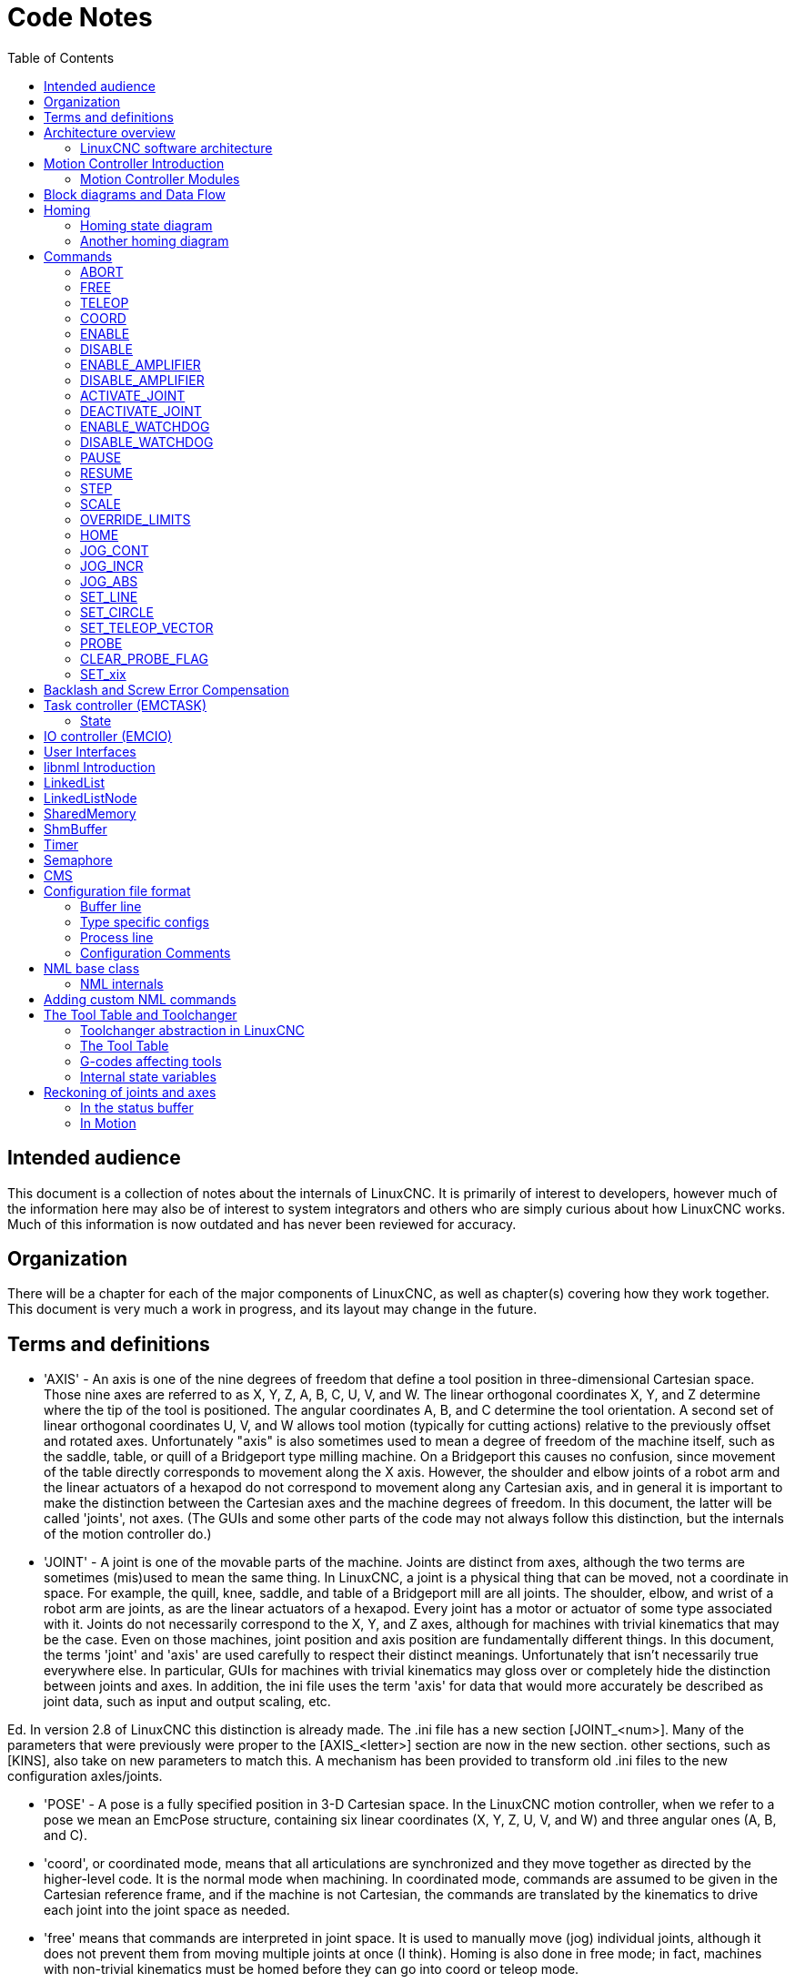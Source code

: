 :lang: en
:toc:

[[cha:code-notes]]
= Code Notes

== Intended audience

This document is a collection of notes about the internals of LinuxCNC. It
is primarily of interest to developers, however much of the information
here may also be of interest to system integrators and others who are
simply curious about how LinuxCNC works. Much of this information is now
outdated and has never been reviewed for accuracy.

== Organization

There will be a chapter for each of the major components of LinuxCNC, as
well as chapter(s) covering how they work together. This document is
very much a work in progress, and its layout may change in the future.

== Terms and definitions

* 'AXIS' - An axis is one of the nine degrees of freedom that define a tool
  position in three-dimensional Cartesian space. Those nine axes are
  referred to as X, Y, Z, A, B, C, U, V, and W. The linear orthogonal
  coordinates X, Y, and Z determine where the tip of the tool is
  positioned. The angular coordinates A, B, and C determine the tool
  orientation. A second set of linear orthogonal coordinates U, V, and W
  allows tool motion (typically for cutting actions) relative to the
  previously offset and rotated axes.
  Unfortunately "axis" is also
  sometimes used to mean a degree of freedom of the machine itself, such
  as the saddle, table, or quill of a Bridgeport type milling machine. On
  a Bridgeport this causes no confusion, since movement of the table
  directly corresponds to movement along the X axis. However, the
  shoulder and elbow joints of a robot arm and the linear actuators of a
  hexapod do not correspond to movement along any Cartesian axis, and in
  general it is important to make the distinction between the Cartesian
  axes and the machine degrees of freedom. In this document, the latter
  will be called 'joints', not axes. (The GUIs and some other parts of
  the code may not always follow this distinction, but the internals of
  the motion controller do.)

* 'JOINT' - A joint is one of the movable parts of the machine. Joints are
  distinct from axes, although the two terms are sometimes (mis)used to
  mean the same thing. In LinuxCNC, a joint is a physical thing that can be
  moved, not a coordinate in space. For example, the quill, knee, saddle,
  and table of a Bridgeport mill are all joints. The shoulder, elbow, and
  wrist of a robot arm are joints, as are the linear actuators of a
  hexapod. Every joint has a motor or actuator of some type associated
  with it. Joints do not necessarily correspond to the X, Y, and Z axes,
  although for machines with trivial kinematics that may be the case.
  Even on those machines, joint position and axis position are
  fundamentally different things. In this document, the terms 'joint' and
  'axis' are used carefully to respect their distinct meanings.
  Unfortunately that isn't necessarily true everywhere else. In
  particular, GUIs for machines with trivial kinematics may gloss over or
  completely hide the distinction between joints and axes. In addition,
  the ini file uses the term 'axis' for data that would more accurately
  be described as joint data, such as input and output scaling, etc.

Ed. In version 2.8 of LinuxCNC this distinction is already made.
The .ini file has a new section [JOINT_<num>]. Many of the parameters that were previously
were proper to the [AXIS_<letter>] section are now in the new section. other sections,
such as [KINS], also take on new parameters to match this.
A mechanism has been provided to transform old .ini files to the new configuration
axles/joints.

* 'POSE' - A pose is a fully specified position in 3-D Cartesian space. In
  the LinuxCNC motion controller, when we refer to a pose we mean an
  EmcPose structure, containing six linear coordinates (X, Y, Z, U,
  V, and W) and three angular ones (A, B, and C).

* 'coord', or coordinated mode, means that all articulations are synchronized and
  they move together as directed by the higher-level code. It is the normal mode when machining.
  In coordinated mode, commands are assumed to be given in the Cartesian reference frame,
  and if the machine is not Cartesian, the commands are translated by the kinematics to drive
  each joint into the joint space as needed.

* 'free' means that commands are interpreted in joint space.
  It is used to manually move (jog) individual joints, although it does not prevent them from moving
  multiple joints at once (I think).
  Homing is also done in free mode; in fact, machines with non-trivial kinematics
  must be homed before they can go into coord or teleop mode.

* 'teleop' is the mode you probably need if you are jogging with a hexapod.
  The jog commands implemented by the motion controller are joint jogs, which
  work in free mode. But if you want to move a hexapod or similar machine along a
  cartesian axis in particular, you must operate more than one joint.
  That's what 'teleop' is for.

== Architecture overview

There are four components contained in the LinuxCNC Architecture: a motion
controller (EMCMOT), a discrete IO controller (EMCIO), a task executor
which coordinates them (EMCTASK) and several text-mode and graphical
User Interfaces. Each of them will be described in the current
document, both from the design point of view and from the developers
point of view (where to find needed data, how to easily extend/modify
things, etc.).

image::LinuxCNC-block-diagram-small.png[align="center"]

=== LinuxCNC software architecture

At the coarsest level, LinuxCNC is a
hierarchy of three controllers: the task level command handler and program
interpreter, the motion controller, and the discrete I/O controller. The
discrete I/O controller is implemented as a hierarchy of controllers,
in this case for spindle, coolant, and auxiliary (e.g., estop, lube)
subsystems. The task controller coordinates the actions of the motion and
discrete I/O controllers. Their actions are programmed in conventional
numerical control "G and M code" programs, which are interpreted by
the task controller into NML messages and sent to either the motion or
discrete I/O controllers at the appropriate times.

== Motion Controller Introduction

The motion controller receives commands from user space modules via a
shared memory buffer, and executes those commands in realtime. The
status of the controller is made available to the user space modules
through the same shared memory area. The motion controller interacts
with the motors and other hardware using the HAL (Hardware Abstraction
Layer). This document assumes that the reader has a basic understanding
of the HAL, and uses terms like HAL pins, HAL signals, etc, without
explaining them. For more information about the HAL, see the
HAL Manual. Another chapter of this document will
eventually go into the internals of the HAL itself, but in this
chapter, we only use the HAL API as defined in src/hal/hal.h.

=== Motion Controller Modules

The realtime functions of the motion controller are implemented
with modules -- shared objects for rtpreempt systems or kernel
modules for some implementations (RTAI):

* 'tpmod' - trajectory planning
* 'homemod' - homing functions
* 'motmod' - processes NML commands and controls hardware via hal
* 'kinematics module' - performs forward (joints-->coordinates) and
  inverse (coordinates->joints) kinematics calculations

LinuxCNC is started by a *linuxcnc* script which reads a
configuration ini file and starts all needed processes.  For
realtime motion control, the script first loads the default tpmod
and homemod modules and then loads the kinematics and motion
modules according to settings in halfiles specified by the ini
file.

Custom (user-built) homing or trajectory-planning modules can
be used in place of the default modules via ini file settings
or command line options.  Custom modules must implement all
functions used by the default modules.  The halcompile utility
can be used to create a custom module.

image::LinuxCNC-motion-controller-small.png[align="center"]

== Block diagrams and Data Flow

The following figure is a block diagram
of a joint controller. There is one joint controller per joint. The
joint controllers work at a lower level than the kinematics, a level
where all joints are completely independent. All the data for a joint
is in a single joint structure. Some members of that structure are
visible in the block diagram, such as coarse_pos, pos_cmd, and
motor_pos_fb.

.Joint Controller Block Diagram
image::emc2-motion-joint-controller-block-diag.png[align="center"]

The above figure shows five of the
seven sets of position information that form the main data flow through
the motion controller. The seven forms of position data are as follows:

* 'emcmotStatus\->carte_pos_cmd' - This is the desired position, in
  Cartesian coordinates. It is updated at the traj rate, not the servo
  rate. In coord mode, it is determined by the traj planner. In teleop
  mode, it is determined by the traj planner? In free mode, it is either
  copied from actualPos, or generated by applying forward kins to (2) or
  (3).
* 'emcmotStatus\->joints[n].coarse_pos' - This is the desired position, in
  joint coordinates, but before interpolation. It is updated at the traj
  rate, not the servo rate. In coord mode, it is generated by applying
  inverse kins to (1) In teleop mode, it is generated by applying inverse
  kins to (1) In free mode, it is copied from (3), I think.
* 'emcmotStatus\->joints[n].pos_cmd - This is the desired position, in
  joint coords, after interpolation. A new set of these coords is
  generated every servo period. In coord mode, it is generated from (2)
  by the interpolator. In teleop mode, it is generated from (2) by the
  interpolator. In free mode, it is generated by the free mode traj
  planner.
* 'emcmotStatus\->joints[n].motor_pos_cmd' - This is the desired position,
  in motor coords. Motor coords are generated by adding backlash
  compensation, lead screw error compensation, and offset (for homing) to
  (3). It is generated the same way regardless of the mode, and is the
  output to the PID loop or other position loop.
* 'emcmotStatus\->joints[n].motor_pos_fb' - This is the actual position, in
  motor coords. It is the input from encoders or other feedback device
  (or from virtual encoders on open loop machines). It is "generated" by
  reading the feedback device.
* 'emcmotStatus\->joints[n].pos_fb' - This is the actual position, in joint
  coordinates. It is generated by subtracting offset, lead screw error
  compensation, and backlash compensation from (5). It is generated the
  same way regardless of the operating mode.
* 'emcmotStatus\->carte_pos_fb' - This is the actual position, in Cartesian
  coordinates. It is updated at the traj rate, not the servo rate.
  Ideally, actualPos would always be calculated by applying forward
  kinematics to (6). However, forward kinematics may not be available, or
  they may be unusable because one or more axes aren't homed. In that
  case, the options are: A) fake it by copying (1), or B) admit that we
  don't really know the Cartesian coordinates, and simply don't update
  actualPos. Whatever approach is used, I can see no reason not to do it
  the same way regardless of the operating mode. I would propose the
  following: If there are forward kins, use them, unless they don't work
  because of unhomed axes or other problems, in which case do (B). If no
  forward kins, do (A), since otherwise actualPos would _never_ get
  updated.

== Homing

=== Homing state diagram

image::homing.svg[align="center"]

=== Another homing diagram

image::hss.svg[align="center"]

== Commands

This section simply lists all of the commands that can be sent to the
motion module, along with detailed explanations of what they do. The
command names are defined in a large typedef enum in
{linuxcnc}/src/emc/motion/motion.h, called cmd_code_t. (Note that in the
code, each command name starts with 'EMCMOT_', which is omitted here.)

The commands are implemented by a large switch statement in the
function emcmotCommandHandler(), which is called at the servo rate.
More on that function later.

There are approximately 44 commands - this list is still under
construction.

Ed. The cmd_code_t enumeration, in motion.h, contains 73 commands (as of 6-5-2020)
Ed. The switch statement in command.c contemplates 70
Ed. ENABLE_WATCHDOG / DISABLE_WATCHDOG commands are in motion-logger.c. Maybe they are obsolete.
Ed. The SET_TELEOP_VECTOR command only appears in motion-logger.c, with no effect other than its own log.

=== ABORT

The ABORT command simply stops all motion. It can be issued at any
time, and will always be accepted. It does not disable the motion
controller or change any state information, it simply cancels any
motion that is currently in progress.footnote:[It seems that the
higher level code (TASK and above) also use ABORT to clear faults.
Whenever there is a persistent fault (such as being outside the
hardware limit switches), the higher level code sends a constant
stream of ABORTs to the motion controller trying to make the
fault go away. Thousands of them.... That means that the motion
controller should avoid persistent faults. This needs to be looked
into.]

==== Requirements

None. The command is always accepted and acted on immediately.

==== Results

In free mode, the free mode trajectory planners are disabled. That
results in each joint stopping as fast as its accel (decel) limit
allows. The stop is not coordinated. In teleop mode, the commanded
Cartesian velocity is set to zero. I don't know exactly what kind of
stop results (coordinated, uncoordinated, etc), but will figure it out
eventually. In coord mode, the coord mode trajectory planner is told to
abort the current move. Again, I don't know the exact result of this,
but will document it when I figure it out.

=== FREE

The FREE command puts the motion controller in free mode. Free mode
means that each joint is independent of all the other joints. Cartesian
coordinates, poses, and kinematics are ignored when in free mode. In
essence, each joint has its own simple trajectory planner, and each
joint completely ignores the other joints. Some commands (like Joint
JOG and HOME) only work in free mode. Other commands, including anything
that deals with Cartesian coordinates, do not work at all in free mode.

==== Requirements

The command handler applies no requirements to the FREE command, it
will always be accepted. However, if any joint is in motion
(GET_MOTION_INPOS_FLAG() == FALSE), then the command will be ignored.
This behavior is controlled by code that is now located in the function
'set_operating_mode()' in control.c, that code needs to be cleaned up.
I believe the command should not be silently ignored, instead the
command handler should determine whether it can be executed and return
an error if it cannot.

==== Results

If the machine is already in free mode, nothing. Otherwise, the
machine is placed in free mode. Each joint's free mode trajectory
planner is initialized to the current location of the joint, but the
planners are not enabled and the joints are stationary.

=== TELEOP

The TELEOP command places the machine in teleoperating mode. In teleop
mode, movement of the machine is based on Cartesian coordinates using
kinematics, rather than on individual joints as in free mode. However
the trajectory planner per se is not used, instead movement is
controlled by a velocity vector. Movement in teleop mode is much like
jogging, except that it is done in Cartesian space instead of joint
space. On a machine with trivial kinematics, there is little difference
between teleop mode and free mode, and GUIs for those machines might
never even issue this command. However for non-trivial machines like
robots and hexapods, teleop mode is used for most user commanded jog
type movements.

==== Requirements

The command handler will reject the TELEOP command with an error
message if the kinematics cannot be activated because the one or more
joints have not been homed. In addition, if any joint is in motion
(GET_MOTION_INPOS_FLAG() == FALSE), then the command will be ignored
(with no error message). This behavior is controlled by code that is
now located in the function 'set_operating_mode()' in control.c. I
believe the command should not be silently ignored, instead the command
handler should determine whether it can be executed and return an error
if it cannot.

==== Results

If the machine is already in teleop mode, nothing. Otherwise the
machine is placed in teleop mode. The kinematics code is activated,
interpolators are drained and flushed, and the Cartesian velocity
commands are set to zero.

=== COORD

The COORD command places the machine in coordinated mode. In coord
mode, movement of the machine is based on Cartesian coordinates using
kinematics, rather than on individual joints as in free mode. In
addition, the main trajectory planner is used to generate motion, based
on queued LINE, CIRCLE, and/or PROBE commands. Coord mode is the mode
that is used when executing a G-code program.

==== Requirements

The command handler will reject the COORD command with an error
message if the kinematics cannot be activated because the one or more
joints have not been homed. In addition, if any joint is in motion
(GET_MOTION_INPOS_FLAG() == FALSE), then the command will be ignored
(with no error message). This behavior is controlled by code that is
now located in the function 'set_operating_mode()' in control.c. I
believe the command should not be silently ignored, instead the command
handler should determine whether it can be executed and return an error
if it cannot.

==== Results

If the machine is already in coord mode, nothing. Otherwise, the
machine is placed in coord mode. The kinematics code is activated,
interpolators are drained and flushed, and the trajectory planner
queues are empty. The trajectory planner is active and awaiting a LINE,
CIRCLE, or PROBE command.

=== ENABLE

The ENABLE command enables the motion controller.

==== Requirements

None. The command can be issued at any time, and will always be
accepted.

==== Results

If the controller is already enabled, nothing. If not, the controller
is enabled. Queues and interpolators are flushed. Any movement or
homing operations are terminated. The amp-enable outputs associated
with active joints are turned on. If forward kinematics are not
available, the machine is switched to free mode.

=== DISABLE

The DISABLE command disables the motion controller.

==== Requirements

None. The command can be issued at any time, and will always be
accepted.

==== Results

If the controller is already disabled, nothing. If not, the controller
is disabled. Queues and interpolators are flushed. Any movement or
homing operations are terminated. The amp-enable outputs associated
with active joints are turned off. If forward kinematics are not
available, the machine is switched to free mode.

=== ENABLE_AMPLIFIER

The ENABLE_AMPLIFIER command turns on the amp enable output for a
single output amplifier, without changing anything else. Can be used to
enable a spindle speed controller.

==== Requirements

None. The command can be issued at any time, and will always be
accepted.

==== Results

Currently, nothing. (A call to the old extAmpEnable function is
currently commented out.) Eventually it will set the amp enable HAL pin
true.

=== DISABLE_AMPLIFIER

The DISABLE_AMPLIFIER command turns off the amp enable output for a
single amplifier, without changing anything else. Again, useful for
spindle speed controllers.

==== Requirements

None. The command can be issued at any time, and will always be
accepted.

==== Results

Currently, nothing. (A call to the old extAmpEnable function is
currently commented out.) Eventually it will set the amp enable HAL pin
false.

=== ACTIVATE_JOINT

The ACTIVATE_JOINT command turns on all the calculations associated
with a single joint, but does not change the joint's amp enable output
pin.

==== Requirements

None. The command can be issued at any time, and will always be
accepted.

==== Results

Calculations for the specified joint are enabled. The amp enable pin
is not changed, however, any subsequent ENABLE or DISABLE commands will
modify the joint's amp enable pin.

=== DEACTIVATE_JOINT

The DEACTIVATE_JOINT command turns off all the calculations associated
with a single joint, but does not change the joint's amp enable output
pin.

==== Requirements

None. The command can be issued at any time, and will always be
accepted.

==== Results

Calculations for the specified joint are enabled. The amp enable pin
is not changed, and subsequent ENABLE or DISABLE commands will not
modify the joint's amp enable pin.

=== ENABLE_WATCHDOG

The ENABLE_WATCHDOG command enables a hardware based watchdog (if
present).

==== Requirements

None. The command can be issued at any time, and will always be
accepted.

==== Results

Currently nothing. The old watchdog was a strange thing that used a
specific sound card. A new watchdog interface may be designed in the
future.

=== DISABLE_WATCHDOG

The DISABLE_WATCHDOG command disables a hardware based watchdog (if
present).

==== Requirements

None. The command can be issued at any time, and will always be
accepted.

==== Results

Currently nothing. The old watchdog was a strange thing that used a
specific sound card. A new watchdog interface may be designed in the
future.

=== PAUSE

The PAUSE command stops the trajectory planner. It has no effect in
free or teleop mode. At this point I don't know if it pauses all motion
immediately, or if it completes the current move and then pauses before
pulling another move from the queue.

==== Requirements

None. The command can be issued at any time, and will always be
accepted.

==== Results

The trajectory planner pauses.

=== RESUME

The RESUME command restarts the trajectory planner if it is paused. It
has no effect in free or teleop mode, or if the planner is not paused.

==== Requirements

None. The command can be issued at any time, and will always be
accepted.

==== Results

The trajectory planner resumes.

=== STEP

The STEP command restarts the trajectory planner if it is paused, and
tells the planner to stop again when it reaches a specific point. It
has no effect in free or teleop mode. At this point I don't know
exactly how this works. I'll add more documentation here when I dig
deeper into the trajectory planner.

==== Requirements

None. The command can be issued at any time, and will always be
accepted.

==== Results

The trajectory planner resumes, and later pauses when it reaches a
specific point.

=== SCALE

The SCALE command scales all velocity limits and commands by a
specified amount. It is used to implement feed rate override and other
similar functions. The scaling works in free, teleop, and coord modes,
and affects everything, including homing velocities, etc. However,
individual joint velocity limits are unaffected.

==== Requirements

None. The command can be issued at any time, and will always be
accepted.

==== Results

All velocity commands are scaled by the specified constant.

=== OVERRIDE_LIMITS

The OVERRIDE_LIMITS command prevents limits from tripping until the
end of the next JOG command. It is normally used to allow a machine to
be jogged off of a limit switch after tripping. (The command can
actually be used to override limits, or to cancel a previous override.)

==== Requirements

None. The command can be issued at any time, and will always be
accepted. (I think it should only work in free mode.)

==== Results

Limits on all joints are over-ridden until the end of the next JOG
command. (This is currently broken... once an OVERRIDE_LIMITS command
is received, limits are ignored until another OVERRIDE_LIMITS command
re-enables them.)

=== HOME

The HOME command initiates a homing sequence on a specified joint. The
actual homing sequence is determined by a number of configuration
parameters, and can range from simply setting the current position to
zero, to a multi-stage search for a home switch and index pulse,
followed by a move to an arbitrary home location. For more information
about the homing sequence, see the homing section of the Integrator Manual.

==== Requirements

The command will be ignored silently unless the machine is in free mode.

==== Results

Any jog or other joint motion is aborted, and the homing sequence
starts.

=== JOG_CONT

The JOG_CONT command initiates a continuous jog on a single joint. A
continuous jog is generated by setting the free mode trajectory
planner's target position to a point beyond the end of the joint's
range of travel. This ensures that the planner will move constantly
until it is stopped by either the joint limits or an ABORT command.
Normally, a GUI sends a JOG_CONT command when the user presses a jog
button, and ABORT when the button is released.

==== Requirements

The command handler will reject the JOG_CONT command with an error
message if machine is not in free mode, or if any joint is in motion
(GET_MOTION_INPOS_FLAG() == FALSE), or if motion is not enabled. It
will also silently ignore the command if the joint is already at or
beyond its limit and the commanded jog would make it worse.

==== Results

The free mode trajectory planner for the joint identified by
emcmotCommand\->axis is activated, with a target position beyond the end
of joint travel, and a velocity limit of emcmotCommand\->vel. This
starts the joint moving, and the move will continue until stopped by an
ABORT command or by hitting a limit. The free mode planner accelerates
at the joint accel limit at the beginning of the move, and will
decelerate at the joint accel limit when it stops.

=== JOG_INCR

The JOG_INCR command initiates an incremental jog on a single joint.
Incremental jogs are cumulative, in other words, issuing two JOG_INCR
commands that each ask for 0.100 inches of movement will result in
0.200 inches of travel, even if the second command is issued before the
first one finishes. Normally incremental jogs stop when they have
traveled the desired distance, however they also stop when they hit a
limit, or on an ABORT command.

==== Requirements

The command handler will silently reject the JOG_INCR command if
machine is not in free mode, or if any joint is in motion
(GET_MOTION_INPOS_FLAG() == FALSE), or if motion is not enabled. It
will also silently ignore the command if the joint is already at or
beyond its limit and the commanded jog would make it worse.

==== Results

The free mode trajectory planner for the joint identified by
emcmotCommand\->axis is activated, the target position is
incremented/decremented by emcmotCommand\->offset, and the velocity
limit is set to emcmotCommand\->vel. The free mode trajectory planner
will generate a smooth trapezoidal move from the present position to
the target position. The planner can correctly handle changes in the
target position that happen while the move is in progress, so multiple
JOG_INCR commands can be issued in quick succession. The free mode
planner accelerates at the joint accel limit at the beginning of the
move, and will decelerate at the joint accel limit to stop at the
target position.

=== JOG_ABS

The JOG_ABS command initiates an absolute jog on a single joint. An
absolute jog is a simple move to a specific location, in joint
coordinates. Normally absolute jogs stop when they reach the desired
location, however they also stop when they hit a limit, or on an ABORT
command.

==== Requirements

The command handler will silently reject the JOG_ABS command if
machine is not in free mode, or if any joint is in motion
(GET_MOTION_INPOS_FLAG() == FALSE), or if motion is not enabled. It
will also silently ignore the command if the joint is already at or
beyond its limit and the commanded jog would make it worse.

==== Results

The free mode trajectory planner for the joint identified by
emcmotCommand\->axis is activated, the target position is set to
emcmotCommand\->offset, and the velocity limit is set to
emcmotCommand\->vel. The free mode trajectory planner will generate a
smooth trapezoidal move from the present position to the target
position. The planner can correctly handle changes in the target
position that happen while the move is in progress. If multiple JOG_ABS
commands are issued in quick succession, each new command changes the
target position and the machine goes to the final commanded position.
The free mode planner accelerates at the joint accel limit at the
beginning of the move, and will decelerate at the joint accel limit to
stop at the target position.

=== SET_LINE

The SET_LINE command adds a straight line to the trajectory planner
queue.

(More later)

=== SET_CIRCLE

The SET_CIRCLE command adds a circular move to the trajectory planner
queue.

(More later)

=== SET_TELEOP_VECTOR

The SET_TELEOP_VECTOR command instructs the motion controller to move
along a specific vector in Cartesian space.

(More later)

=== PROBE

The PROBE command instructs the motion controller to move toward a
specific point in Cartesian space, stopping and recording its
position if the probe input is triggered.

(More later)

=== CLEAR_PROBE_FLAG

The CLEAR_PROBE_FLAG command is used to reset the probe input in
preparation for a PROBE command. (Question: why shouldn't the PROBE
command automatically reset the input?)

(More later)

=== SET_xix

There are approximately 15 SET_xxx commands, where xxx is the name of
some configuration parameter. It is anticipated that there will be
several more SET commands as more parameters are added. I would like to
find a cleaner way of setting and reading configuration parameters. The
existing methods require many lines of code to be added to multiple
files each time a parameter is added. Much of that code is identical or
nearly identical for every parameter.

== Backlash and Screw Error Compensation

 + FIXME Backlash and Screw Error Compensation

== Task controller (EMCTASK)

=== State

Task has three possible internal states: *E-stop*, *E-stop Reset*,
and *Machine On*.

image::task-state-transitions.svg[align="center"]

== IO controller (EMCIO)

The I/O Controller is separate module that accepts NML commands from TASK.
It interacts with external I/O using HAL pins.
iocontrol.cc is loaded via the linuxcnc script before TASK is.
There are currently two versions of iocontrol. The second version handles toolchange hardware errors.

Currently ESTOP/Enable, coolant, lube, and tool changing are handled by
iocontrol. These are relatively low speed events, high speed coordinated I/O is handled in motion.

emctaskmain.cc sends I/O commands via taskclass.cc
Taskclass's functions send NML messages out to iocontrol.cc
taskclass either uses the commands defined in c++ in it's file or,
if defined, runs python based commands defined in files provided by the user.

iocontrol main loop process:

- registers for SIGTERM and SIGINT signals from the OS.
- checks to see it HAL inputs have changed
- checks if read_tool_inputs() indicates the tool change is finished and set emcioStatus.status
- checks for I/O related NML messages

nml message numbers: from emc.hh:

----
#define EMC_IO_INIT_TYPE                             ((NMLTYPE) 1601)
#define EMC_TOOL_STAT_TYPE                           ((NMLTYPE) 1199)
#define EMC_TOOL_INIT_TYPE                           ((NMLTYPE) 1101)
#define EMC_TOOL_HALT_TYPE                           ((NMLTYPE) 1102)
#define EMC_TOOL_ABORT_TYPE                          ((NMLTYPE) 1103)
#define EMC_TOOL_PREPARE_TYPE                        ((NMLTYPE) 1104)
#define EMC_TOOL_LOAD_TYPE                           ((NMLTYPE) 1105)
#define EMC_TOOL_UNLOAD_TYPE                         ((NMLTYPE) 1106)
#define EMC_TOOL_LOAD_TOOL_TABLE_TYPE                ((NMLTYPE) 1107)
#define EMC_TOOL_SET_OFFSET_TYPE                     ((NMLTYPE) 1108)
#define EMC_TOOL_SET_NUMBER_TYPE                     ((NMLTYPE) 1109)
// the following message is sent to io at the very start of an M6
// even before emccanon issues the move to toolchange position
#define EMC_TOOL_START_CHANGE_TYPE                   ((NMLTYPE) 1110)
----

== User Interfaces

  FIXME User Interfaces

== libnml Introduction

libnml is derived from the NIST rcslib without all the multi-platform
support. Many of the wrappers around platform specific code has been
removed along with much of the code that is not required by LinuxCNC. It is
hoped that sufficient compatibility remains with rcslib so that
applications can be implemented on non-Linux platforms and still be
able to communicate with LinuxCNC.

This chapter is not intended to be a definitive guide to using libnml
(or rcslib), instead, it will eventually provide an overview of each
C++ class and their member functions. Initially, most of these notes
will be random comments added as the code scrutinized and modified.

== LinkedList

Base class to maintain a linked list. This is one of the core building
blocks used in passing NML messages and assorted internal data
structures.

== LinkedListNode

Base class for producing a linked list - Purpose, to hold pointers to
the previous and next nodes, pointer to the data, and the size of the
data.

No memory for data storage is allocated.

== SharedMemory

Provides a block of shared memory along with a semaphore (inherited
from the Semaphore class). Creation and destruction of the semaphore is
handled by the SharedMemory constructor and destructor.

== ShmBuffer

Class for passing NML messages between local processes using a shared
memory buffer. Much of internal workings are inherited from the CMS
class.

== Timer

The Timer class provides a periodic timer limited only by the
resolution of the system clock. If, for example, a process needs to be
run every 5 seconds regardless of the time taken to run the process,
the following code snippet demonstrates how :

[source,c]
----
main()
{
    timer = new Timer(5.0);    /* Initialize a timer with a 5 second loop */
    while(0) {
        /* Do some process */
        timer.wait();    /* Wait till the next 5 second interval */
    }
    delete timer;
}
----

== Semaphore

The Semaphore class provides a method of mutual exclusions for
accessing a shared resource. The function to get a semaphore can either
block until access is available, return after a timeout, or return
immediately with or without gaining the semaphore. The constructor will
create a semaphore or attach to an existing one if the ID is already in
use.

The Semaphore::destroy() must be called by the last process only.

== CMS

At the heart of libnml is the CMS class, it contains most of the
functions used by libnml and ultimately NML. Many of the internal
functions are overloaded to allow for specific hardware dependent
methods of data passing. Ultimately, everything revolves around a
central block of memory (referred to as the 'message buffer' or just
'buffer'). This buffer may exist as a shared memory block accessed by
other CMS/NML processes, or a local and private buffer for data being
transferred by network or serial interfaces.

The buffer is dynamically allocated at run time to allow for greater
flexibility of the CMS/NML sub-system. The buffer size must be large
enough to accommodate the largest message, a small amount for internal
use and allow for the message to be encoded if this option is chosen
(encoded data will be covered later). The following figure is an
internal view of the buffer space.

image::CMS_buffer.png[align="center"]

.CMS buffer
The CMS base class is primarily responsible for creating the
communications pathways and interfacing to the O.S.

////////////////////////////////////////////////////////////////////////
== NML Notes /* FIX ME */

A collection of random notes and thought whilst studying the libnml
and rcslib code.

Much of this needs to be edited and re-written in a coherent manner
before publication.
////////////////////////////////////////////////////////////////////////

== Configuration file format

NML configuration consists of two types of line formats. One for
Buffers, and a second for Processes that connect to the buffers.

=== Buffer line

The original NIST format of the buffer line is:

* 'B name type host size neut RPC# buffer# max_procs key [type specific configs]'
* 'B' - identifies this line as a Buffer configuration.
* 'name' - is the identifier of the buffer.
* 'type' - describes the buffer type - SHMEM, LOCMEM, FILEMEM, PHANTOM, or GLOBMEM.
* 'host' - is either an IP address or host name for the NML server
* 'size' - is the size of the buffer
* 'neut' - a boolean to indicate if the data in the buffer is encoded in a
  machine independent format, or raw.
* 'RPC#' - Obsolete - Place holder retained for backward compatibility only.
* 'buffer#' - A unique ID number used if a server controls multiple buffers.
* 'max_procs' - is the maximum processes allowed to connect to this buffer.
* 'key' - is a numerical identifier for a shared memory buffer

=== Type specific configs

The buffer type implies additional configuration options whilst the
host operating system precludes certain combinations. In an attempt to
distill published documentation in to a coherent format, only the *SHMEM*
buffer type will be covered.

* 'mutex=os_sem' - default mode for providing semaphore locking of the buffer memory.
* 'mutex=none' - Not used
* 'mutex=no_interrupts' - not applicable on a Linux system
* 'mutex=no_switching' - not applicable on a Linux system
* 'mutex=mao split' - Splits the buffer in to half (or more) and allows
  one process to access part of the buffer whilst a second process is
  writing to another part.
* 'TCP=(port number)' - Specifies which network port to use.
* 'UDP=(port number)' - ditto
* 'STCP=(port number)' - ditto
* 'serialPortDevName=(serial port)' - Undocumented.
* 'passwd=file_name.pwd' - Adds a layer of security to the buffer by
  requiring each process to provide a password.
* 'bsem' - NIST documentation implies a key for a blocking semaphore,
  and if bsem=-1, blocking reads are prevented.
* 'queue' - Enables queued message passing.
* 'ascii' - Encode messages in a plain text format
* 'disp' - Encode messages in a format suitable for display (???)
* 'xdr' - Encode messages in External Data Representation. (see rpc/xdr.h for details).
* 'diag' - Enables diagnostics stored in the buffer (timings and byte counts ?)

=== Process line

The original NIST format of the process line is:

*P name buffer type host ops server timeout master c_num [type specific configs]*

* 'P' - identifies this line as a Process configuration.
* 'name' - is the identifier of the process.
* 'buffer' - is one of the buffers defined elsewhere in the config file.
* 'type' - defines whether this process is local or remote relative to the buffer.
* 'host' - specifies where on the network this process is running.
* 'ops' - gives the process read only, write only, or read/write access to the buffer.
* 'server' - specifies if this process will running a server for this buffer.
* 'timeout' - sets the timeout characteristics for accesses to the buffer.
* 'master' - indicates if this process is responsible for creating and destroying the buffer.
* 'c_num' - an integer between zero and (max_procs -1)

=== Configuration Comments

Some of the configuration combinations are invalid, whilst others
imply certain constraints. On a Linux system, GLOBMEM is obsolete,
whilst PHANTOM is only really useful in the testing stage of an
application, likewise for FILEMEM. LOCMEM is of little use for a
multi-process application, and only offers limited performance
advantages over SHMEM. This leaves SHMEM as the only buffer type to use
with LinuxCNC.

The neut option is only of use in a multi-processor system where
different (and incompatible) architectures are sharing a block of
memory. The likelihood of seeing a system of this type outside of a
museum or research establishment is remote and is only relevant to
GLOBMEM buffers.

The RPC number is documented as being obsolete and is retained only
for compatibility reasons.

With a unique buffer name, having a numerical identity seems to be
pointless. Need to review the code to identify the logic. Likewise, the
key field at first appears to be redundant, and it could be derived
from the buffer name.

The purpose of limiting the number of processes allowed to connect to
any one buffer is unclear from existing documentation and from the
original source code. Allowing unspecified multiple processes to
connect to a buffer is no more difficult to implement.

The mutex types boil down to one of two, the default "os_sem" or "mao
split". Most of the NML messages are relatively short and can be copied
to or from the buffer with minimal delays, so split reads are not
essential.

Data encoding is only relevant when transmitted to a remote process -
Using TCP or UDP implies XDR encoding. Whilst ASCII encoding may have
some use in diagnostics or for passing data to an embedded system that
does not implement NML.

UDP protocols have fewer checks on data and allows a percentage of
packets to be dropped. TCP is more reliable, but is marginally slower.

If LinuxCNC is to be connected to a network, one would hope that it is
local and behind a firewall. About the only reason to allow access to
LinuxCNC via the Internet would be for remote diagnostics - This can be
achieved far more securely using other means, perhaps by a web
interface.

The exact behavior when timeout is set to zero or a negative value is
unclear from the NIST documents. Only INF and positive values are
mentioned. However, buried in the source code of rcslib, it is apparent
that the following applies:

timeout > 0 Blocking access until the timeout interval is reached or
access to the buffer is available.

timeout = 0 Access to the buffer is only possible if no other process
is reading or writing at the time.

timeout < 0 or INF Access is blocked until the buffer is available.

== NML base class

// FIXME

Expand on the lists and the relationship between NML, NMLmsg, and the
lower level cms classes.

Not to be confused with NMLmsg, RCS_STAT_MSG, or RCS_CMD_MSG.

NML is responsible for parsing the config file, configuring the cms
buffers and is the mechanism for routing messages to the correct
buffer(s). To do this, NML creates several lists for:

* cms buffers created or connected to.
* processes and the buffers they connect to
* a long list of format functions for each message type

This last item is probably the nub of much of the malignment of
libnml/rcslib and NML in general. Each message that is passed via NML
requires a certain amount of information to be attached in addition to
the actual data. To do this, several formatting functions are called in
sequence to assemble fragments of the overall message. The format
functions will include NML_TYPE, MSG_TYPE, in addition to the data
declared in derived NMLmsg classes. Changes to the order in which the
formatting functions are called and also the variables passed will
break compatibility with rcslib if messed with - There are reasons for
maintaining rcslib compatibility, and good reasons for messing with the
code. The question is, which set of reasons are overriding?

=== NML internals

==== NML constructor

NML::NML() parses the config file and stores it in a linked list to be
passed to cms constructors in single lines. It is the function of the
NML constructor to call the relevant cms constructor for each buffer
and maintain a list of the cms objects and the processes associated
with each buffer.

It is from the pointers stored in the lists that NML can interact with
cms and why Doxygen fails to show the real relationships involved.

[NOTE]
The config is stored in memory before passing a pointer to
a specific line to the cms constructor. The cms constructor then parses
the line again to extract a couple of variables... It would make more
sense to do ALL the parsing and save the variables in a struct that is
passed to the cms constructor - This would eliminate string handling
and reduce duplicate code in cms...

==== NML read/write

Calls to NML::read and NML::write both perform similar tasks in so
much as processing the message - The only real variation is in the
direction of data flow.

A call to the read function first gets data from the buffer, then
calls format_output(), whilst a write function would call
format_input() before passing the data to the buffer. It is in
format_xxx() that the work of constructing or deconstructing the
message takes place. A list of assorted functions are called in turn to
place various parts of the NML header (not to be confused with the cms
header) in the right order - The last function called is emcFormat() in
emc.cc.

==== NMLmsg and NML relationships

NMLmsg is the base class from which all message classes are derived.
Each message class must have a unique ID defined (and passed to the
constructor) and also an update(*cms) function. The update() will be
called by the NML read/write functions when the NML formatter is called -
The pointer to the formatter will have been declared in the NML
constructor at some point. By virtue of the linked lists NML creates,
it is able to select cms pointer that is passed to the formatter and
therefor which buffer is to be used.

== Adding custom NML commands

LinuxCNC is pretty awesome, but some parts need some tweaking. As you know
communication is done through NML channels, the data sent through such
a channel is one of the classes defined in emc.hh (implemented in
emc.cc). If somebody needs a message type that doesn't exist, he should
follow these steps to add a new one. (The Message I added in the
example is called EMC_IO_GENERIC (inherits EMC_IO_CMD_MSG (inherits
RCS_CMD_MSG)))

. add the definition of the EMC_IO_GENERIC class to emc2/src/emc/nml_intf/emc.hh
. add the type define: #define EMC_IO_GENERIC_TYPE ((NMLTYPE) 1605) +
.. (I chose 1605, because it was available) to emc2/src/emc/nml_intf/emc.hh
. add case EMC_IO_GENERIC_TYPE to emcFormat in emc2/src/emc/nml_intf/emc.cc
. add case EMC_IO_GENERIC_TYPE to emc_symbol_lookup in emc2/src/emc/nml_intf/emc.cc
. add EMC_IO_GENERIC::update function to emc2/src/emc/nml_intf/emc.cc

Recompile, and the new message should be there. The next part is to
send such messages from somewhere, and receive them in another place,
and do some stuff with it.

== The Tool Table and Toolchanger

LinuxCNC interfaces with toolchanger hardware, and has an internal
toolchanger abstraction.  LinuxCNC manages tool information in a tool
table file.

=== Toolchanger abstraction in LinuxCNC

LinuxCNC supports two kinds of toolchanger hardware,
called _nonrandom_ and _random_.  The ini setting
<<sub:ini:sec:emcio,[EMCIO]RANDOM_TOOLCHANGER>> controls which of
these kinds of hardware LinuxCNC thinks it's connected to.

==== Nonrandom Toolchangers

Nonrandom toolchanger hardware puts each tool back in the pocket it was
originally loaded from.

Examples of nonrandom toolchanger hardware are the "manual" toolchanger,
lathe tool turrents, and rack toolchangers.

When configured for a nonrandom toolchanger, LinuxCNC does not change the
pocket number in the tool table file as tools are loaded and unloaded.
Internal to LinuxCNC, on tool change the tool information is *copied*
from the tool table's source pocket to pocket 0 (which represents the
spindle), replacing whatever tool information was previously there.

[NOTE]
In LinuxCNC configured for nonrandom toolchanger, tool 0 (T0) has
special meaning: "no tool".  T0 may not appear in the tool table file, and
changing to T0 will result in LinuxCNC thinking it's got an empty spindle.

==== Random Toolchangers

Random toolchanger hardware swaps the tool in the spindle (if any) with
the requested tool on tool change.  Thus the pocket that a tool resides
in changes as it is swapped in and out of the spindle.

An example of random toolchanger hardware is a carousel toolchanger.

When configured for a random toolchanger, LinuxCNC swaps the pocket number
of the old and the new tool in the tool table file when tools are loaded.
Internal to LinuxCNC, on tool change, the tool information is *swapped*
between the tool table's source pocket and pocket 0 (which represents
the spindle).  So after a tool change, pocket 0 in the tool table has
the tool information for the new tool, and the pocket that the new tool
came from has the tool information for the old tool (the tool that was
in the spindle before the tool change), if any.

[NOTE]
In LinuxCNC configured for random toolchanger, tool 0 (T0) has *no*
special meaning.  It is treated exactly like any other tool in the tool
table.  It is customary to use T0 to represent "no tool" (ie, a tool with
zero TLO), so that the spindle can be conveniently emptied when needed.

=== The Tool Table

LinuxCNC keeps track of tools in a file called the <<sec:tool-table,tool
table>>.  The tool table records the following information for each tool:

tool number::
  An integer that uniquely identifies this tool.  Tool numbers are
  handled differently by LinuxCNC when configured for random and
  nonrandom toolchangers:
+
  * When LinuxCNC is configured for a nonrandom toolchanger this
    number must be positive.  T0 gets special handling and is not
    allowed to appear in the tool table.
  * When LinuxCNC is configured for a random toolchanger this number
    must be non-negative.  T0 is allowed in the tool table, and is
    usually used to represent "no tool", ie the empty pocket.

pocket number::
  An integer that identifies the pocket or slot in the toolchanger
  hardware where the tool resides.  Pocket numbers are handled
  differently by LinuxCNC when configured for random and nonrandom
  toolchangers:
+
  * When LinuxCNC is configured for a nonrandom toolchanger, the pocket
    number in the tool file can be any positive integer (pocket
    0 is not allowed).  LinuxCNC silently compactifies the pocket
    numbers when it loads the tool file, so there may be a difference
    between the pocket numbers in the tool file and the internal
    pocket numbers used by LinuxCNC-with-nonrandom-toolchanger.
  * When LinuxCNC is configured for a random toolchanger, the pocket
    numbers in the tool file must be between 0 and 1000, inclusive.
    Pockets 1-1000 are in the toolchanger, pocket 0 is the spindle.

diameter::
  Diameter of the tool, in machine units.

tool length offset::
  Tool length offset (also called TLO), in up to 9 axes, in machine
  units.  Axes that don't have a specified TLO get 0.

=== G-codes affecting tools

The G-codes that use or affect tool information are:

==== Txxx

Tells the toolchanger hardware to prepare to switch to a specified
tool +xxx+.

Handled by +Interp::convert_tool_select()+.

. The machine is asked to prepare to switch to the selected tool by
  calling the Canon function +SELECT_TOOL()+ with the tool number
  of the requested tool.
.. (saicanon) No-op.
.. (emccanon) Builds an +EMC_TOOL_PREPARE+ message with the requested
   pocket number and sends it to Task, which sends it on
   to IO.  IO gets the message and asks HAL to prepare
   the pocket by setting +iocontrol.0.tool-prep-pocket+,
   +iocontrol.0.tool-prep-number+, and +iocontrol.0.tool-prepare+.
   IO then repeatedly calls +read_tool_inputs()+ to poll the HAL pin
   +iocontrol.0.tool-prepared+, which signals from the toolchanger
   hardware, via HAL, to IO that the requested tool prep is complete.
   When that pin goes True, IO sets +emcioStatus.tool.pocketPrepped+
   to the requested tool's pocket number.
. Back in interp, +settings->selected_pocket+ is assigned the tooldata
  index of the requested tool _xxx_.

[NOTE]
The legacy names *selected_pocket* and *current_pocket* actually reference
a sequential tooldata index for tool items loaded from a tool
table ([EMCIO]TOOL_TABLE) or via a tooldata database ([EMCIO]DB_PROGRAM).

==== M6

Tells the toolchanger to switch to the currently selected tool (selected
by the previous Txxx command).

Handled by +Interp::convert_tool_change()+.

. The machine is asked to change to the selected tool
  by calling the Canon function +CHANGE_TOOL()+ with
  +settings->selected_pocket+ (a tooldata index).
.. (saicanon) Sets sai's +_active_slot+ to the passed-in pocket
   number.  Tool information is copied from the selected pocket
   of of the tool table (ie, from sai's +_tools[_active_slot]+)
   to the spindle (aka sai's +_tools[0]+).
.. (emccanon) Sends an +EMC_TOOL_LOAD+ message to Task, which
   sends it to IO.  IO sets +emcioStatus.tool.toolInSpindle+
   to the tool number of the tool in the pocket identified
   by +emcioStatus.tool.pocketPrepped+ (set by +Txxx+
   aka +SELECT_TOOL()+).  It then requests that the
   toolchanger hardware perform a tool change, by setting
   the HAL pin +iocontrol.0.tool-change+ to True.  Later,
   IO's +read_tool_inputs()+ will sense that the HAL pin
   +iocontrol.0.tool_changed+ has been set to True, indicating the
   toolchanger has completed the tool change.  When this happens,
   it calls +load_tool()+ to update the machine state.
... +load_tool()+ with a nonrandom toolchanger
    config copies the tool information from the selected pocket
    to the spindle (pocket 0).
... +load_tool()+ with a random toolchanger config swaps tool
    information between pocket 0 (the spindle) and the selected
    pocket, then saves the tool table.
. Back in interp, +settings->current_pocket+ is assigned the new
  tooldata index from +settings->selected_pocket+ (set by +Txxx+).  The relevant
  numbered parameters (<<sub:numbered-parameters,#5400-#5413>>) are
  updated with the new tool information from pocket 0 (spindle).

==== G43/G43.1/G49

Apply tool length offset.  G43 uses the TLO of the currently loaded tool,
or of a specified tool if the H-word is given in the block.  G43.1 gets
TLO from axis-words in the block.  G49 cancels the TLO (it uses 0 for
the offset for all axes).

Handled by +Interp::convert_tool_length_offset()+.

. It starts by building an +EmcPose+ containing the 9-axis offsets
  to use.  For +G43.1+, these tool offsets come from axis words in the
  current block.  For +G43+ these offsets come from the current tool
  (the tool in pocket 0), or from the tool specified by the H-word in
  the block.  For G49, the offsets are all 0.
. The offsets are passed to Canon's +USE_TOOL_LENGTH_OFFSET()+ function.
.. (saicanon) Records the TLO in +_tool_offset+.
.. (emccanon) Builds an +EMC_TRAJ_SET_OFFSET+ message containing the
   offsets and sends it to Task.  Task copies the offsets to
   +emcStatus->task.toolOffset+ and sends them on to Motion via
   an +EMCMOT_SET_OFFSET+ command.  Motion copies the offsets
   to +emcmotStatus->tool_offset+, where it gets used to offset
   future motions.
. Back in interp, the offsets are recorded in +settings->tool_offset+.
  The effective pocket is recorded in +settings->tool_offset_index+,
  though this value is never used.

==== G10 L1/L10/L11

Modifies the tool table.

Handled by +Interp::convert_setup_tool()+.

. Picks the tool number out of the P-word in the block and finds the
  pocket for that tool:
.. With a nonrandom toolchanger config this is always the
   pocket number in the toolchanger (even when the tool is in
   the spindle).
.. With a random toolchanger config, if the tool is currently
   loaded it uses pocket 0 (pocket 0 means "the spindle"),
   and if the tool is not loaded it uses the pocket number in
   the tool changer.  (This difference is important.)
. Figures out what the new offsets should be.
. The new tool information (diameter, offsets, angles, and orientation),
  along with the tool number and pocket number, are passed to the Canon
  call SET_TOOL_TABLE_ENTRY().
.. (saicanon)  Copy the new tool information to the specified pocket
   (in sai's internal tool table, +_tools+).
.. (emccanon)  Build an +EMC_TOOL_SET_OFFSET+ message with the new
   tool information, and send it to Task, which passes it
   to IO.  IO updates the specified pocket in its internal
   copy of the tool table (+emcioStatus.tool.toolTable+), and
   if the specified tool is currently loaded (it is compared to
   +emcioStatus.tool.toolInSpindle+) then the new tool information
   is copied to pocket 0 (the spindle) as well.  (FIXME: that's a
   buglet, should only be copied on nonrandom machines.)  Finally IO
   saves the new tool table.
. Back in interp, if the modified tool is currently loaded in the
  spindle, and if the machine is a non-random toolchanger, then
  the new tool information is copied from the tool's home pocket
  to pocket 0 (the spindle) in interp's copy of the tool table,
  +settings->tool_table+.  (This copy is not needed on random tool
  changer machines because there, tools don't have a home pocket and
  instead we just updated the tool in pocket 0 directly.)
. The relevant numbered parameters
  (<<sub:numbered-parameters,#5400-#5413>>) are updated from the tool
  information in the spindle (by copying the information from interp's
  +settings->tool_table+ to +settings->parameters+).  (FIXME: this is
  a buglet, the params should only be updated if it was the current
  tool that was modified).
. If the modified tool is currently loaded in the
  spindle, and if the config is for a nonrandom toolchanger, then the
  new tool information is written to the tool table's pocket 0 as well,
  via a second call to SET_TOOL_TABLE_ENTRY().  (This second tool-table
  update is not needed on random toolchanger machines because there,
  tools don't have a home pocket and instead we just updated the tool
  in pocket 0 directly.)

==== M61

Set current tool number.  This switches LinuxCNC's internal representation
of which tool is in the spindle, without actually moving the toolchanger
or swapping any tools.

Handled by +Interp::convert_tool_change()+.

Canon: +CHANGE_TOOL_NUMBER()+

settings->current_pocket is assigned the tooldata index currently
holding the tool specified by the Q-word argument.

==== G41/G41.1/G42/G42.1

Enable cutter radius compensation (usually called _cutter comp_).

Handled by +Interp::convert_cutter_compensation_on()+.

No Canon call, cutter comp happens in the interpreter.  Uses the tool
table in the expected way: if a D-word tool number is supplied it looks
up the pocket number of the specified tool number in the table, and if
no D-word is supplied it uses pocket 0 (the spindle).

==== G40

Cancel cutter radius compensation.

Handled by +Interp::convert_cutter_compensation_off()+.

No Canon call, cutter comp happens in the interpreter.  Does not use
the tool table.

=== Internal state variables

This is not an exhaustive list!  Tool information is spread through
out LinuxCNC.

==== IO

+emcioStatus+ is of type +EMC_IO_STAT+

emcioStatus.tool.pocketPrepped::
  When IO gets the signal from HAL that the toolchanger prep is
  complete (after a +Txxx+ command), this variable is set to the
  pocket of the requested tool.  When IO gets the signal from HAL
  that the tool change itself is complete (after an +M6+ command),
  this variable gets reset to -1.

emcioStatus.tool.toolInSpindle::
  Tool number of the tool currently installed in the spindle.
  Exported on the HAL pin +iocontrol.0.tool-number+ (s32).

emcioStatus.tool.toolTable[]::
  An array of +CANON_TOOL_TABLE+ structures, +CANON_POCKETS_MAX+ long.
  Loaded from the tool table file at startup and maintained there
  after.  Index 0 is the spindle, indexes 1-(CANON_POCKETS_MAX-1)
  are the pockets in the toolchanger.  This is a complete copy
  of the tool information, maintained separately from Interp's
  +settings.tool_table+.

==== interp

+settings+ is of type +settings+, which is +struct setup_struct+.
Defined in +src/emc/rs274ngc/interp_internal.hh+.

settings.selected_pocket::
  Tooldata index of the tool most recently selected by +Txxx+.

settings.current_pocket::
  Original tooldata index of the tool currently in the spindle.  In other words:
  which tooldata index the tool that's currently in the spindle
  was loaded from.

settings.tool_table[]::
  An array of tool information.  The index into the array is the "pocket
  number" (aka "slot number").  Pocket 0 is the spindle, pockets 1
  through (CANON_POCKETS_MAX-1) are the pockets of the toolchanger.

settings.tool_offset_index::
  Unused.  FIXME: Should probably be removed.

settings.toolchange_flag::
  Interp sets this to true when calling Canon's CHANGE_TOOL()
  function.  It is checked in +Interp::convert_tool_length_offset()+
  to decide which tooldata index to use for G43 (with no H-word):
  +settings->current_pocket+ if the tool change is still in progress,
  tooldata index 0 (the spindle) if the tool change is complete.

settings.random_toolchanger::
  Set from the ini variable +[EMCIO]RANDOM_TOOLCHANGER+ at startup.
  Controls various tool table handling logic.  (IO also reads this
  ini variable and changes its behavior based on it.  For example,
  when saving the tool table, random toolchanger save the tool in
  the spindle (pocket 0), but non-random toolchanger save each tool
  in its "home pocket".)

settings.tool_offset::
  This is an +EmcPose+ variable.
+
* Used to compute position in various places.
* Sent to Motion via the +EMCMOT_SET_OFFSET+ message.
  All motion does with the offsets is export them to the HAL
  pins +motion.0.tooloffset.[xyzabcuvw]+.  FIXME: export these from
  someplace closer to the tool table (io or interp, probably)
  and remove the EMCMOT_SET_OFFSET message.

settings.pockets_max::
  Used interchangeably with +CANON_POCKETS_MAX+ (a #defined constant,
  set to 1000 as of April 2020).  FIXME: This settings variable
  is not currently useful and should probably be removed.

settings.tool_table::
  This is an array of +CANON_TOOL_TABLE+ structures (defined in
  +src/emc/nml_intf/emctool.h+), with +CANON_POCKETS_MAX+ entries.
  Indexed by "pocket number", aka "slot number".  Index 0 is the
  spindle, indexes 1-(CANON_POCKETS_MAX-1) are the pockets in the tool
  changer.  On a random toolchanger pocket numbers are meaningful.
  On a nonrandom toolchanger pockets are meaningless; the pocket
  numbers in the tool table file are ignored and tools are assigned
  to +tool_table+ slots sequentially.

settings.tool_change_at_g30::
settings.tool_change_quill_up::
settings.tool_change_with_spindle_on::
  These are set from ini variables in the +[EMCIO]+ section, and
  control how tool changes are performed.

== Reckoning of joints and axes

=== In the status buffer

The status buffer is used by Task and the UIs.

FIXME: `axis_mask` and `axes` overspecify the number of axes

`status.motion.traj.axis_mask`::
  A bitmask with a "1" for the axes that are present and a "0"
  for the axes that are not present. X is bit 0, Y is bit 1, etc.
  For example, a machine with X and Z axes would have an `axis_mask`
  of 0x5, an XYZ machine would have 0x7, and an XYZB machine would
  have an `axis_mask` of 0x17.

`status.motion.traj.axes` (deprecated)::
  The value of this variable is one more than the index of the
  highest-numbered axis present on the machine. As in the `axis_mask`,
  the index of X in 0, Y is 1, etc.  An XZ machine has `axes` value
  of 3, as does an XYZ machine.  An XYZW machine has `axes` value 9.
  This variable is not terribly helpful, and its use is deprecated.
  Use `axis_mask` instead.

`status.motion.traj.joints`::
  A count of the number of joints the machine has. A normal lathe
  has 2 joints; one driving the X axis and one driving the Z axis.
  An XYYZ gantry mill has 4 joints; one driving X, one driving one side
  of the Y, one driving the other side of the Y, and one driving Z.
  An XYZA mill also has 4 joints.

`status.motion.axis[EMCMOT_MAX_AXIS]`::
  An array of `EMCMOT_MAX_AXIS` axis structures. `axis[n]` is valid
  if `(axis_mask & (1 << n))` is True. If `(axis_mask & (1 << n))`
  is False, then `axis[n]` does not exist on this machine and must
  be ignored.

`status.motion.joint[EMCMOT_MAX_JOINTS]`::
  An array of `EMCMOT_MAX_JOINTS` joint structures. `joint[0]` through
  `joint[joints-1]` are valid, the others do not exist on this machine
  and must be ignored.

Things are not this way currently in the joints-axes branch, but
deviations from this design are considered bugs. For an example of such
a bug, see the treatment of axes in src/emc/ini/initraj.cc:loadTraj().
There are undoubtedly more, and I need your help to find them and
fix them.

=== In Motion

The Motion controller realtime component first gets the number of joints
from the `num_joints` load-time parameter.  This determines how many
joints worth of HAL pins are created at startup.

Motion's number of joints can be changed at runtime using the
`EMCMOT_SET_NUM_JOINTS` command from Task.

The Motion controller always operates on `EMCMOT_MAX_AXIS` axes.
It always creates nine sets of `axis.*.*` pins.

// vim: set syntax=asciidoc:
